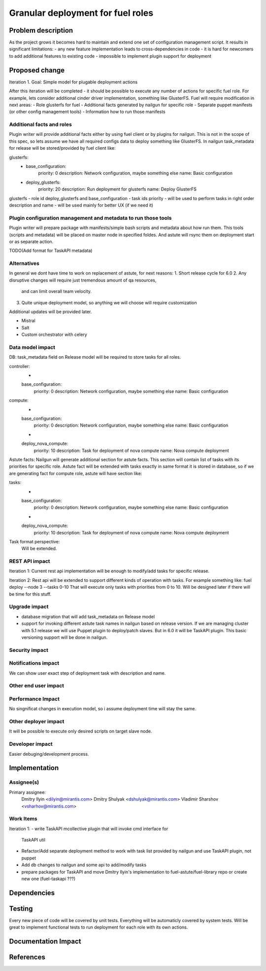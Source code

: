..
 This work is licensed under a Creative Commons Attribution 3.0 Unported
 License.

 http://creativecommons.org/licenses/by/3.0/legalcode

============================================================================
Granular deployment for fuel roles
============================================================================

Problem description
===================

As the project grows it becomes hard to maintain and extend one set
of configuration management script. It results in significant limitations:
- any new feature implementation leads to cross-dependencies in code
- it is hard for newcomers to add additional features to existing code
- impossible to implement plugin support for deployment

Proposed change
===============

Iteration 1.
Goal: Simple model for plugable deployment actions

After this iteration will be completed - it should be possible to execute
any number of actions for specific fuel role.
For example, lets consider additional cinder driver implementation, something like GlusterFS.
Fuel will require modification in next areas:
- Role glusterfs for fuel
- Additional facts generated by nailgun for specific role
- Separate puppet manifests (or other config management tools)
- Information how to run those manifests

Additional facts and roles
-----------------------------
Plugin writer will provide additional facts either by using fuel client
or by plugins for nailgun.
This is not in the scope of this spec, so lets assume we have all required configs data
to deploy something like GlusterFS.
In nailgun task_metadata for release will be stored/provided by fuel client like:

glusterfs:
    -
     base_configuration:
        priority: 0
        description: Network configuration, maybe something else
        name: Basic configuration
    -
     deploy_glusterfs:
         priority: 20
         description: Run deployment for glusterfs
         name: Deploy GlusterFS

glusterfs - role id
deploy_glusterfs and base_configuration - task ids
priority - will be used to perform tasks in right order
description and name - will be used mainly for better UX (if we need it)


Plugin configuration management and metadata to run those tools
---------------------------------------------------------------
Plugin writer will prepare package with manifests/simple bash scripts
and metadata about how run them.
This tools (scripts and metadata) will be placed on master node in specified foldes.
And astute will rsync them on deployment start or as separate action.

TODO(Add format for TaskAPI metadata)


Alternatives
------------

In general we dont have time to work on replacement of astute, for next reasons:
1. Short release cycle for 6.0
2. Any disruptive changes will require just tremendous amount of qa resources,
  and can limit overall team velocity.
3. Quite unique deployment model, so anything we will choose will require
   customization

Additional updates will be provided later.

- Mistral
- Salt
- Custom orchestrator with celery


Data model impact
-----------------

DB:
task_metadata field on Release model will be required to store tasks for all roles.

controller:
    -
    base_configuration:
        priority: 0
        description: Network configuration, maybe something else
        name: Basic configuration
compute:
    -
    base_configuration:
        priority: 0
        description: Network configuration, maybe something else
        name: Basic configuration
    -
    deploy_nova_compute:
        priority: 10
        description: Task for deployment of nova compute
        name: Nova compute deployment


Astute facts:
Nailgun will generate additional section for astute facts.
This section will contain list of tasks with its priorities for specific role.
Astute fact will be extended with tasks exactly in same format it is stored in database,
so if we are generating fact for compute role, astute will have section like:

tasks:
    -
    base_configuration:
        priority: 0
        description: Network configuration, maybe something else
        name: Basic configuration
    -
    deploy_nova_compute:
        priority: 10
        description: Task for deployment of nova compute
        name: Nova compute deployment

Task format perspective:
    Will be extended.

REST API impact
---------------
Iteration 1:
Current rest api implementation will be enough to modify/add tasks
for specific release.

Iteration 2:
Rest api will be extended to support different kinds of operation with tasks.
For example something like:
fuel deploy --node 3 --tasks 0-10
That will execute only tasks with priorities from 0 to 10.
Will be designed later if there will be time for this stuff.

Upgrade impact
--------------

- database migration that will add task_metadata on Release model
- support for invoking different astute task names in nailgun based on release version.
  If we are managing cluster with 5.1 release we will use Puppet plugin
  to deploy/patch slaves. But in 6.0 it will be TaskAPI plugin.
  This basic versioning support will be done in nailgun.

Security impact
---------------

Notifications impact
--------------------

We can show user exact step of deployment task with description and name.

Other end user impact
---------------------

Performance Impact
------------------

No singnificat changes in execution model, so i assume deployment time
will stay the same.

Other deployer impact
---------------------

It will be possible to execute only desired scripts on target slave node.

Developer impact
----------------

Easier debuging/development process.

Implementation
==============

Assignee(s)
-----------

Primary assignee:
  Dmitry Ilyin <dilyin@mirantis.com>
  Dmitry Shulyak <dshulyak@mirantis.com>
  Vladimir Sharshov <vsharhov@mirantis.com>


Work Items
----------
Iteration 1:
- write TaskAPI mcollective plugin that will invoke cmd interface for
  TaskAPI util
- Refactor/Add separate deployment method to work with task list provided by nailgun
  and use TaskAPI plugin, not puppet
- Add db changes to nailgun and some api to add/modify tasks
- prepare packages for TaskAPI and move Dmitry Ilyin's implementation
  to fuel-astute/fuel-library repo or create new one (fuel-taskapi ???)

Dependencies
============

Testing
=======

Every new piece of code will be covered by unit tests.
Everything will be automaticly covered by system tests.
Will be great to implement functional tests to run deployment for
each role with its own actions.

Documentation Impact
====================

References
==========
